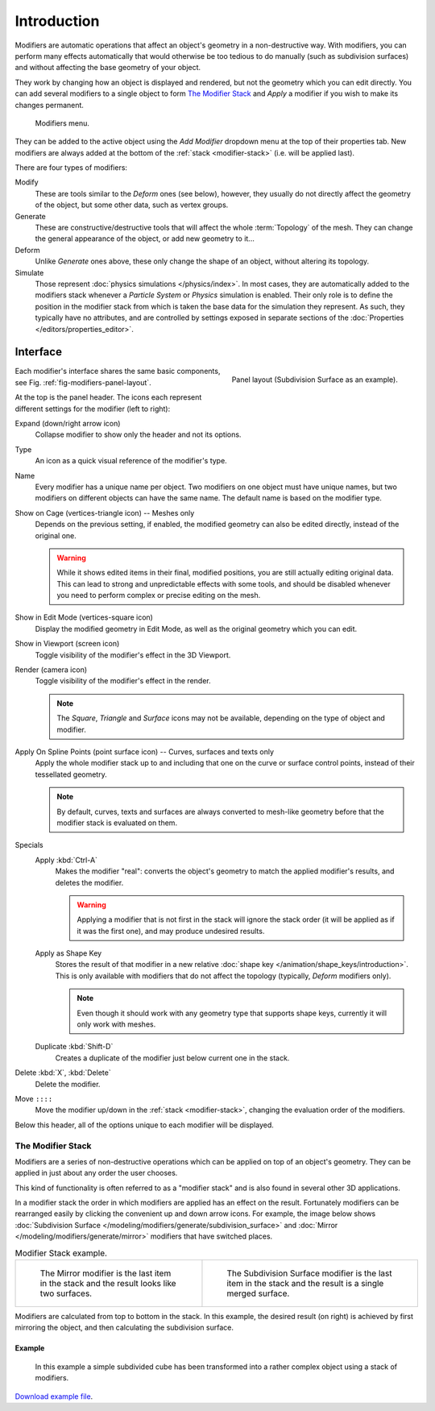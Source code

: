 
************
Introduction
************

Modifiers are automatic operations that affect an object's geometry in a non-destructive way.
With modifiers, you can perform many effects automatically that would otherwise be too tedious to do manually
(such as subdivision surfaces) and without affecting the base geometry of your object.

They work by changing how an object is displayed and rendered, but not the geometry which you can edit directly.
You can add several modifiers to a single object to form `The Modifier Stack`_
and *Apply* a modifier if you wish to make its changes permanent.

.. figure:: /images/modeling_modifiers_introduction_menu.png

   Modifiers menu.

They can be added to the active object using the *Add Modifier* dropdown menu at the top of their properties tab.
New modifiers are always added at the bottom of the :ref:`stack <modifier-stack>` (i.e. will be applied last).

There are four types of modifiers:

Modify
   These are tools similar to the *Deform* ones (see below),
   however, they usually do not directly affect the geometry of the object,
   but some other data, such as vertex groups.
Generate
   These are constructive/destructive tools that will affect the whole :term:`Topology` of the mesh.
   They can change the general appearance of the object, or add new geometry to it...
Deform
   Unlike *Generate* ones above, these only change the shape of an object, without altering its topology.
Simulate
   Those represent :doc:`physics simulations </physics/index>`. In most cases, they are automatically added to
   the modifiers stack whenever a *Particle System* or *Physics* simulation is enabled. Their only role is to define
   the position in the modifier stack from which is taken the base data for the simulation they represent.
   As such, they typically have no attributes, and are controlled by settings exposed in
   separate sections of the :doc:`Properties </editors/properties_editor>`.


.. _bpy.types.Modifier.show:

Interface
=========

.. _fig-modifiers-panel-layout:

.. figure:: /images/modeling_modifiers_introduction_panel-layout.png
   :align: right

   Panel layout (Subdivision Surface as an example).

Each modifier's interface shares the same basic components, see Fig. :ref:`fig-modifiers-panel-layout`.

At the top is the panel header.
The icons each represent different settings for the modifier (left to right):

Expand (down/right arrow icon)
   Collapse modifier to show only the header and not its options.
Type
   An icon as a quick visual reference of the modifier's type.
Name
   Every modifier has a unique name per object. Two modifiers on one object must have unique names,
   but two modifiers on different objects can have the same name. The default name is based on the modifier type.

Show on Cage (vertices-triangle icon) -- Meshes only
   Depends on the previous setting, if enabled, the modified geometry can also be edited directly,
   instead of the original one.

   .. warning::

      While it shows edited items in their final, modified positions, you are still actually editing original data.
      This can lead to strong and unpredictable effects with some tools,
      and should be disabled whenever you need to perform complex or precise editing on the mesh.
Show in Edit Mode (vertices-square icon)
   Display the modified geometry in Edit Mode, as well as the original geometry which you can edit.
Show in Viewport (screen icon)
   Toggle visibility of the modifier's effect in the 3D Viewport.
Render (camera icon)
   Toggle visibility of the modifier's effect in the render.

   .. note::

      The *Square*, *Triangle* and *Surface* icons may not be available,
      depending on the type of object and modifier.

Apply On Spline Points (point surface icon) -- Curves, surfaces and texts only
   Apply the whole modifier stack up to and including that one on the curve or surface control points,
   instead of their tessellated geometry.

   .. note::

      By default, curves, texts and surfaces are always converted to mesh-like geometry
      before that the modifier stack is evaluated on them.

Specials
   Apply :kbd:`Ctrl-A`
      Makes the modifier "real": converts the object's geometry to match the applied modifier's results,
      and deletes the modifier.

      .. warning::

         Applying a modifier that is not first in the stack will ignore the stack order
         (it will be applied as if it was the first one), and may produce undesired results.
   Apply as Shape Key
      Stores the result of that modifier in a new relative :doc:`shape key </animation/shape_keys/introduction>`.
      This is only available with modifiers that do not affect the topology (typically, *Deform* modifiers only).

      .. note::

         Even though it should work with any geometry type that supports shape keys,
         currently it will only work with meshes.
   Duplicate :kbd:`Shift-D`
      Creates a duplicate of the modifier just below current one in the stack.

Delete :kbd:`X`, :kbd:`Delete`
   Delete the modifier.

Move ``::::``
   Move the modifier up/down in the :ref:`stack <modifier-stack>`,
   changing the evaluation order of the modifiers.

Below this header, all of the options unique to each modifier will be displayed.


.. _modifier-stack:

The Modifier Stack
------------------

Modifiers are a series of non-destructive operations which can be applied on top of an object's geometry.
They can be applied in just about any order the user chooses.

This kind of functionality is often referred to as a "modifier stack"
and is also found in several other 3D applications.

In a modifier stack the order in which modifiers are applied has an effect on the result.
Fortunately modifiers can be rearranged easily by clicking the convenient up and down arrow icons.
For example, the image below shows :doc:`Subdivision Surface </modeling/modifiers/generate/subdivision_surface>`
and :doc:`Mirror </modeling/modifiers/generate/mirror>` modifiers that have switched places.

.. list-table:: Modifier Stack example.

   * - .. figure:: /images/modeling_modifiers_introduction_mirror-subdiv2.png
          :width: 320px

          The Mirror modifier is the last item in the stack and
          the result looks like two surfaces.

     - .. figure:: /images/modeling_modifiers_introduction_mirror-subdiv1.png
          :width: 320px

          The Subdivision Surface modifier is the last
          item in the stack and the result is a single merged surface.

Modifiers are calculated from top to bottom in the stack.
In this example, the desired result (on right) is achieved by first mirroring the object,
and then calculating the subdivision surface.


Example
^^^^^^^

.. figure:: /images/modeling_modifiers_introduction_stack-example-3.png

   In this example a simple subdivided cube has been transformed into a rather complex object using
   a stack of modifiers.

`Download example file <https://wiki.blender.org/wiki/File:25-Manual-Modifiers-example.blend>`__.
